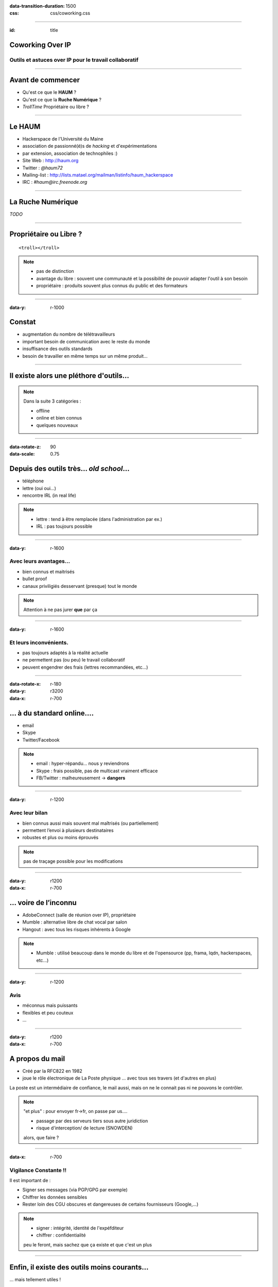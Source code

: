 :data-transition-duration: 1500
:css: css/coworking.css

----

:id: title

Coworking Over IP
=================

Outils et astuces over IP pour le travail collaboratif
------------------------------------------------------

.. image:: images/title.png

----

Avant de commencer
==================

- Qu'est ce que le **HAUM** ?
- Qu'est ce que la **Ruche Numérique** ?
- *TrollTime* Propriétaire ou libre ?

----

Le HAUM
=======

- Hackerspace de l'Université du Maine
- association de passionné(é)s de *hacking* et d'expérimentations
- par extension, association de technophiles :)
- Site Web : http://haum.org
- Twitter : *@haum72*
- Mailing-list : http://lists.matael.org/mailman/listinfo/haum_hackerspace
- IRC : *#haum@irc.freenode.org*

----

La Ruche Numérique
==================


*TODO*


----

Propriétaire ou Libre ?
=======================

::

    <troll></troll>

.. note::

    - pas de distinction
    - avantage du libre : souvent une communauté et la possibilité de pouvoir adapter l'outil à son besoin
    - propriétaire : produits souvent plus connus du public et des formateurs

----

:data-y: r-1000

Constat
=======

- augmentation du nombre de télétravailleurs
- important besoin de communication avec le reste du monde
- insuffisance des outils standards
- besoin de travailler en même temps sur un même produit...

----

Il existe alors une pléthore d'outils...
========================================

.. note::

    Dans la suite 3 catégories :

    - offline
    - online et bien connus
    - quelques nouveaux

----

:data-rotate-z: 90
:data-scale: 0.75

Depuis des outils très... *old school*...
=========================================

- téléphone
- lettre (oui oui...)
- rencontre IRL (in real life)

.. note::

    - lettre : tend à être remplacée (dans l'administration par ex.)
    - IRL : pas toujours possible


----

:data-y: r-1600

Avec leurs avantages...
-----------------------

- bien connus et maitrisés
- bullet proof
- canaux priviligiés desservant (presque) tout le monde

.. note::

    Attention à ne pas jurer **que** par ça

----

:data-y: r-1600

Et leurs inconvénients.
-----------------------

- pas toujours adaptés à la réalité actuelle
- ne permettent pas (ou peu) le travail collaboratif
- peuvent engendrer des frais (lettres recommandées, etc...)

----

:data-rotate-x: r-180
:data-y: r3200
:data-x: r-700

... à du standard online....
============================

- email
- Skype
- Twitter/Facebook

.. note::

    - email : hyper-répandu... nous y reviendrons
    - Skype : frais possible, pas de multicast vraiment efficace
    - FB/Twitter : malheureusement -> **dangers**

----

:data-y: r-1200

Avec leur bilan
---------------

- bien connus aussi mais souvent mal maîtrisés (ou partiellement)
- permettent l’envoi à plusieurs destinataires
- robustes et plus ou moins éprouvés


.. note::

    pas de traçage possible pour les modifications

----

:data-y: r1200
:data-x: r-700

... voire de l’inconnu
======================

- AdobeConnect (salle de réunion over IP), propriétaire
- Mumble : alternative libre de chat vocal par salon
- Hangout : avec tous les risques inhérents à Google

.. note::

    - Mumble : utilisé beaucoup dans le monde du libre et de l'opensource (pp, frama, lqdn, hackerspaces, etc...)

----

:data-y: r-1200

Avis
----

- méconnus mais puissants
- flexibles et peu couteux
- ...

----

:data-y: r1200
:data-x: r-700

A propos du mail
================

- Créé par la RFC822 en 1982
- joue le rôle électronique de La Poste physique ... avec tous ses travers (et d'autres en plus)

La poste est un intermédiaire de confiance, le mail aussi, mais on ne le connait pas ni ne pouvons le contrôler.

.. note::

    "et plus" : pour envoyer fr->fr, on passe par us....

    - passage par des serveurs tiers sous autre juridiction
    - risque d'interception/ de lecture (SNOWDEN)

    alors, que faire ?

----

:data-x: r-700

Vigilance Constante !!
----------------------

Il est important de :

- Signer ses messages (via PGP/GPG par exemple)
- Chiffrer les données sensibles
- Rester loin des CGU obscures et dangereuses de certains fournisseurs (Google,...)


.. note::

    - signer : intégrité, identité de l'expéfditeur
    - chiffrer : confidentialité

    peu le feront, mais sachez que ça existe et que c'est un plus

----

Enfin, il existe des outils moins courants...
=============================================

... mais tellement utiles !


.. note::

    parfois, il faut détourner un peu...

----

Pourquoi ces nouveaux outils ?
==============================

- Pour répondre à des besoins précis
- Pour adapter au mieux les outils à son travail et non l’inverse
- Pour rester réactif et efficace

Trois exemples pour trois jeux de besoins.

----

Exemple 1 : Besoins
===================

- rédiger en commun des documents
- brainstorming

----

:data-y: r-1200

Exemple 1: EtherPad(Lite)
=========================

- dispo dans de nombreux points du web (Framasoft, divers
- Partis Pirates, autres, ...)
- permet l’export, la création "d’équipes", etc...
- Attention charge maxi variable selon fournisseur
- mais simple à installer sur son propre serveur

Implémentations existantes
--------------------------

- Etherpad : Java (obsolète)
- EtherpadLite : Node.js

.. note::

    30 minutes d'installation pour la version lite (sur serveur Debian)

----

:data-y: r-1200

Et plein de variantes !
=======================

- WriteLaTeX : https://www.writelatex.com/
- stipy : https://stypi.com/
- jsFiddle : http://jsfiddle.net/ (en *alpha*)
- CoVim : https://github.com/FredKSchott/CoVim/ (ohhhhh YEAH !)

.. note::

    stipy : collaborative RT code editor online :) possibilité de le lier à un serveur de run ?
    jsFiddle : collaborative RT code editor spécialisé dans HTML/CSS/JS
    CoVim : Enfin du collab RT pour vim :) -> pair programming

----

:data-y: r1400
:data-x: r-700

Exemple 2 : Besoins
===================

- rédaction de gros documents en collaboratif
- code communautaire
- gestion de projet
- gestion de liste de tâches et attribution

.. note::

    vous êtes dans le numérique après tout :)

    alors pourquoi ne pas utiliser le premier VCS au monde ?
    (GUI existante)

----

:data-y: r-1200

Exemple 2: Serveur Git!
=======================

- Github : payant pour un compte privé
- BitBucket : compte privés/publics gratuit
- Gitolite sur un serveur perso

Possibilités
------------

- un suivi des modifications
- gestion des tickets
- attribution des tâches

.. note::

    et on peut aussi détourner les fonctionnalité de certains fournisseurs pour aller vers de la gestion de projet pure.
    Parlons en ....

----

:data-y: r-1200

Gestion de projet pure ?
========================

- Redmine
- Indefero
- Trac
- PivotalTracker (privé, payant)
- Project Mountain

Autres infos
------------

- Github a une appli Android et des clients Windows et Mac
- Tortoise-git est une appli git pour Windows

----

:data-y: r2400
:data-x: r-700

Exemple 3 : Besoins
===================

- partage de fichiers sur plusieurs machines avec plusieurs personnes
- agenda commun
- serveur perso
- data-parano :)

----

:data-y: r1200

Exemple 3 : OwnCloud
====================

- enfin un cloud libre et privé
- supporté par une vraie communauté
- utilisation sur serveur communautaire ou personnel

.. note::

    Pourquoi pas DropBox ?

    vous faites bien de poser la question !

----

:data-rotate-z: r-90
:id: arnaques

Gare Aux Arnaques
=================


**Avant de choisir définitivement un service, pensez à lire les CGU.**

Des sites peuvent aider :

http://tosdr.org/


----

:data-x: r-1200

Dropbox
=======

Dropbox et autres gardent souvent des droits sur les contenus déposés.

Elles restent malheureusement très utilisées par certaines
entreprises....

----

Google
======

Connu pour ses pratiques douteuses (suppression de compte sans
préavis, statistiques sur les mails, etc...).

Qui plus est, sous juridiction américaine (*PatriotAct*).

.. note::

    on sait aujourd'hui que des personnes sont espionnées

    on sait aussi que le knowledge Graph de google est un outil puissant de recoupement de données...

    ne l'oublions pas.

----

Apple iCloud
============

C’est globalement une mauvaise idée : Apple Inc se réserve un
contrôle total sur les données déposées

----

Mega
====

Tout nouveau sur le marché, Mega peut sembler intéressant, attention à
l’article 8 des CGU...

    8. Our service may automatically delete a piece of data you upload or
    give someone else access to where it determines that that data is an
    exact duplicate of original data already on our service. In that case, you
    will access that original data.

.. note::

    "Notre service est susceptible de détruire automatiquement une partie des données que vous téléverséz ou d'en donner
    accès à un tiers si il détermine que cette donnée et un doublon exact de l'original déjà présent sur notre service.
    Dans ce cas, vous accèderez à cette donnée originale".

----


:data-rotate-x: 180

Remerciements
=============

- La Ruche Numérique et la CCI
- LinuXMaine
- Le HAUM
- Les relecteurs de ces slides et du plan

A VOUS bien sûr !

----

**THE END**
===========
